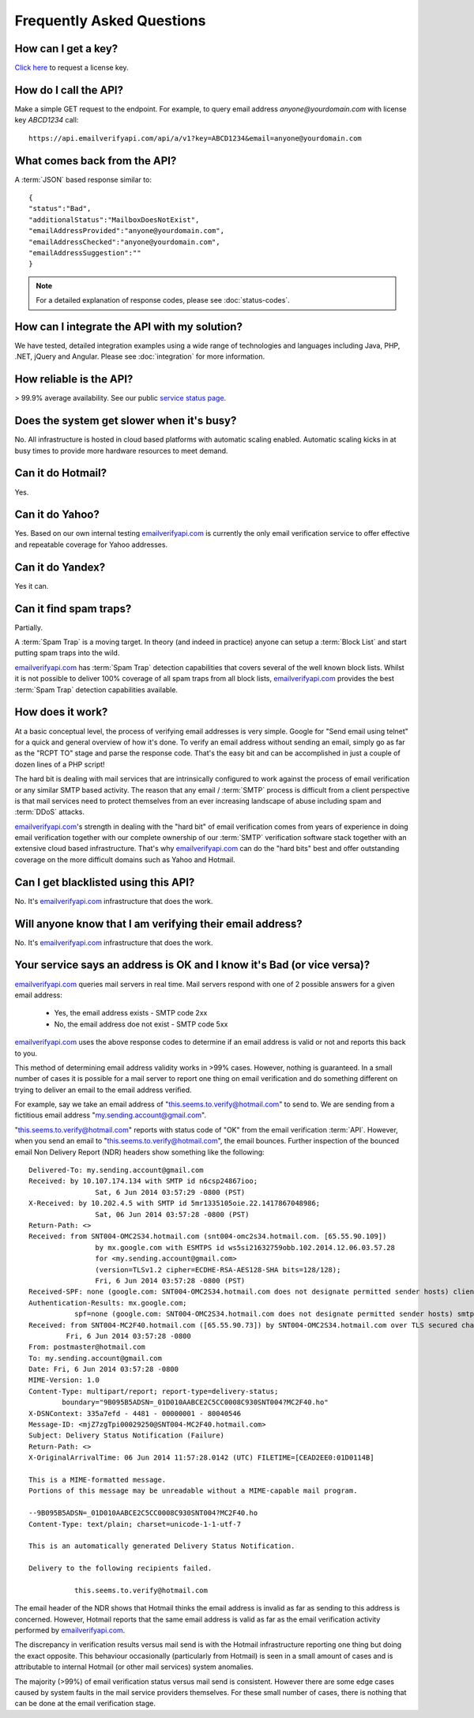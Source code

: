 .. _emailverifyapi.com: https://api.emailverifyapi.com

Frequently Asked Questions
==========================

How can I get a key?
--------------------
`Click here <https://api.emailverifyapi.com/GetLicense>`_ to request a license key.

How do I call the API?
----------------------
Make a simple GET request to the endpoint. For example, to query email address *anyone@yourdomain.com* with license key *ABCD1234* call:

::
	
	https://api.emailverifyapi.com/api/a/v1?key=ABCD1234&email=anyone@yourdomain.com

	
What comes back from the API?
-----------------------------
A :term:`JSON` based response similar to:

::
	
	{
	"status":"Bad",
	"additionalStatus":"MailboxDoesNotExist",
	"emailAddressProvided":"anyone@yourdomain.com",
	"emailAddressChecked":"anyone@yourdomain.com",
	"emailAddressSuggestion":""
	}

.. note:: For a detailed explanation of response codes, please see :doc:`status-codes`.

How can I integrate the API with my solution?
---------------------------------------------
We have tested, detailed integration examples using a wide range of technologies and languages including Java, PHP, .NET, jQuery and Angular. Please see :doc:`integration` for more information.

How reliable is the API?
------------------------
> 99.9% average availability. See our public `service status page <http://stats.emailverifyapi.com>`_.

Does the system get slower when it's busy?
------------------------------------------
No. All infrastructure is hosted in cloud based platforms with automatic scaling enabled. Automatic scaling kicks in at busy times to provide more hardware resources to meet demand.

Can it do Hotmail?
------------------
Yes.

Can it do Yahoo?
----------------
Yes. Based on our own internal testing `emailverifyapi.com`_ is currently the only email verification service to offer effective and repeatable coverage for Yahoo addresses.

Can it do Yandex?
-----------------
Yes it can.

Can it find spam traps?
-----------------------
Partially.

A :term:`Spam Trap` is a moving target. In theory (and indeed in practice) anyone can setup a :term:`Block List` and start putting spam traps into the wild.

`emailverifyapi.com`_ has :term:`Spam Trap` detection capabilities that covers several of the well known block lists. Whilst it is not possible to deliver 100% coverage of all spam traps from all block lists, `emailverifyapi.com`_ provides the best :term:`Spam Trap` detection capabilities available.

How does it work?
-----------------
At a basic conceptual level, the process of verifying email addresses is very simple. Google for \"Send email using telnet\" for a quick and general overview of how it's done. To verify an email address without sending an email, simply go as far as the \"RCPT TO\" stage and parse the response code. That's the easy bit and can be accomplished in just a couple of dozen lines of a PHP script!

The hard bit is dealing with mail services that are intrinsically configured to work against the process of email verification or any similar SMTP based activity. The reason that any email / :term:`SMTP` process is difficult from a client perspective is that mail services need to protect themselves from an ever increasing landscape of abuse including spam and :term:`DDoS` attacks.

`emailverifyapi.com`_'s strength in dealing with the \"hard bit\" of email verification comes from years of experience in doing email verification together with our complete ownership of our :term:`SMTP` verification software stack together with an extensive cloud based infrastructure. That's why `emailverifyapi.com`_ can do the \"hard bits\" best and offer outstanding coverage on the more difficult domains such as Yahoo and Hotmail.

Can I get blacklisted using this API?
-------------------------------------
No. It's `emailverifyapi.com`_ infrastructure that does the work.

Will anyone know that I am verifying their email address?
---------------------------------------------------------
No. It's `emailverifyapi.com`_ infrastructure that does the work.

Your service says an address is OK and I know it's Bad (or vice versa)?
-----------------------------------------------------------------------
`emailverifyapi.com`_ queries mail servers in real time. Mail servers respond with one of 2 possible answers for a given email address:

 * Yes, the email address exists - SMTP code 2xx
 * No, the email address doe not exist - SMTP code 5xx

`emailverifyapi.com`_ uses the above response codes to determine if an email address is valid or not and reports this back to you.

This method of determining email address validity works in >99% cases. However, nothing is guaranteed. In a small number of cases it is possible for a mail server to report one thing on email verification and do something different on trying to deliver an email to the email address verified.

For example, say we take an email address of "this.seems.to.verify@hotmail.com" to send to. We are sending from a fictitious email address "my.sending.account@gmail.com".

"this.seems.to.verify@hotmail.com" reports with status code of "OK" from the email verification :term:`API`. However, when you send an email to "this.seems.to.verify@hotmail.com", the email bounces. 
Further inspection of the bounced email Non Delivery Report (NDR) headers show something like the following:

:: 

	Delivered-To: my.sending.account@gmail.com
	Received: by 10.107.174.134 with SMTP id n6csp24867ioo;
			Sat, 6 Jun 2014 03:57:29 -0800 (PST)
	X-Received: by 10.202.4.5 with SMTP id 5mr1335105oie.22.1417867048986;
			Sat, 06 Jun 2014 03:57:28 -0800 (PST)
	Return-Path: <>
	Received: from SNT004-OMC2S34.hotmail.com (snt004-omc2s34.hotmail.com. [65.55.90.109])
			by mx.google.com with ESMTPS id ws5si21632759obb.102.2014.12.06.03.57.28
			for <my.sending.account@gmail.com>
			(version=TLSv1.2 cipher=ECDHE-RSA-AES128-SHA bits=128/128);
			Fri, 6 Jun 2014 03:57:28 -0800 (PST)
	Received-SPF: none (google.com: SNT004-OMC2S34.hotmail.com does not designate permitted sender hosts) client-ip=65.55.90.109;
	Authentication-Results: mx.google.com;
		   spf=none (google.com: SNT004-OMC2S34.hotmail.com does not designate permitted sender hosts) smtp.mail=
	Received: from SNT004-MC2F40.hotmail.com ([65.55.90.73]) by SNT004-OMC2S34.hotmail.com over TLS secured channel with Microsoft SMTPSVC(7.5.7601.22751);
		 Fri, 6 Jun 2014 03:57:28 -0800
	From: postmaster@hotmail.com
	To: my.sending.account@gmail.com
	Date: Fri, 6 Jun 2014 03:57:28 -0800
	MIME-Version: 1.0
	Content-Type: multipart/report; report-type=delivery-status;
		boundary="9B095B5ADSN=_01D010AABCE2C5CC0008C930SNT004?MC2F40.ho"
	X-DSNContext: 335a7efd - 4481 - 00000001 - 80040546
	Message-ID: <mjZ7zgTpi00029250@SNT004-MC2F40.hotmail.com>
	Subject: Delivery Status Notification (Failure)
	Return-Path: <>
	X-OriginalArrivalTime: 06 Jun 2014 11:57:28.0142 (UTC) FILETIME=[CEAD2EE0:01D0114B]

	This is a MIME-formatted message.  
	Portions of this message may be unreadable without a MIME-capable mail program.

	--9B095B5ADSN=_01D010AABCE2C5CC0008C930SNT004?MC2F40.ho
	Content-Type: text/plain; charset=unicode-1-1-utf-7

	This is an automatically generated Delivery Status Notification.

	Delivery to the following recipients failed.

		   this.seems.to.verify@hotmail.com


The email header of the NDR shows that Hotmail thinks the email address is invalid as far as sending to this address is concerned. 
However, Hotmail reports that the same email address is valid as far as the email verification activity performed by `emailverifyapi.com`_.

The discrepancy in verification results versus mail send is with the Hotmail infrastructure reporting one thing but doing the exact opposite. 
This behaviour occasionally (particularly from Hotmail) is seen in a small amount of cases and is attributable to internal Hotmail (or other mail services) system anomalies.

The majority (>99%) of email verification status versus mail send is consistent. However there are some edge cases caused by system faults in the mail service providers themselves. 
For these small number of cases, there is nothing that can be done at the email verification stage.
